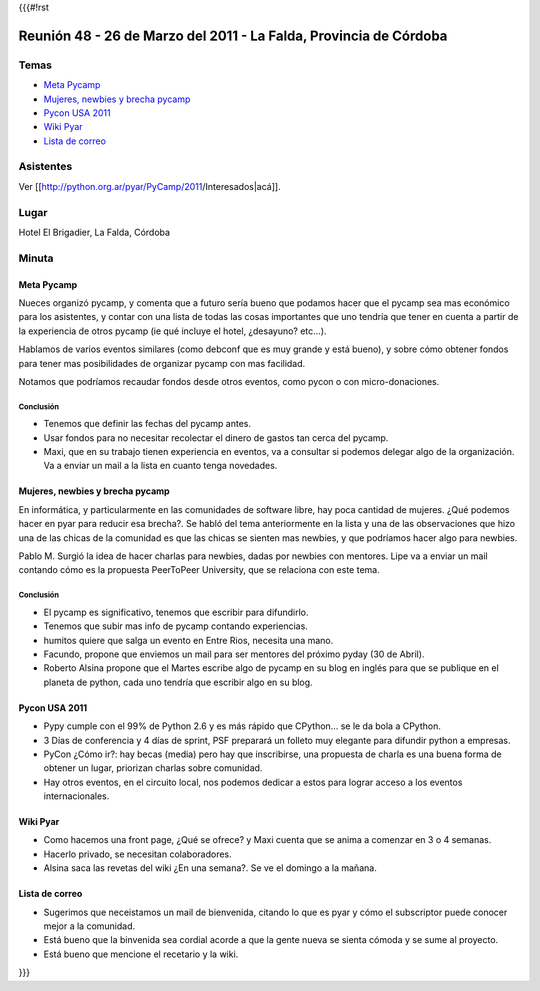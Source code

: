{{{#!rst

==================================================================
Reunión 48 - 26 de Marzo del 2011 - La Falda, Provincia de Córdoba
==================================================================

Temas
=====

* `Meta Pycamp`_
* `Mujeres, newbies y brecha pycamp`_
* `Pycon USA 2011`_
* `Wiki Pyar`_
* `Lista de correo`_

Asistentes
==========

Ver [[http://python.org.ar/pyar/PyCamp/2011/Interesados|acá]].


Lugar
=====

Hotel El Brigadier, La Falda, Córdoba


Minuta
======

Meta Pycamp
-----------

Nueces organizó pycamp, y comenta que a futuro sería bueno
que podamos hacer que el pycamp sea mas económico para los
asistentes, y contar
con una lista de todas las cosas importantes que uno tendría
que tener en cuenta a partir de la experiencia de otros pycamp
(ie qué incluye el hotel, ¿desayuno? etc...).

Hablamos de varios eventos similares (como debconf que es
muy grande y está bueno), y sobre cómo obtener fondos para
tener mas posibilidades de organizar pycamp con mas
facilidad.

Notamos que podríamos recaudar fondos desde otros eventos, como
pycon o con micro-donaciones.

Conclusión
__________

- Tenemos que definir las fechas del pycamp antes.
- Usar fondos para no necesitar recolectar el dinero de gastos tan cerca del pycamp.
- Maxi, que en su trabajo tienen experiencia en eventos, va a consultar si podemos delegar algo de la organización. Va a enviar un mail a la lista en cuanto tenga novedades.



Mujeres, newbies y brecha pycamp
--------------------------------

En informática, y particularmente en las comunidades de software libre, hay
poca cantidad de mujeres. ¿Qué podemos hacer en pyar para reducir esa
brecha?. Se habló del tema anteriormente en la lista y una de las
observaciones que hizo una de las chicas de la comunidad es que las chicas
se sienten mas newbies, y que podríamos hacer algo para newbies.

Pablo M. Surgió la idea de hacer charlas para newbies, dadas por newbies con
mentores. Lipe va a enviar un mail contando cómo es la propuesta
PeerToPeer University, que se relaciona con este tema.


Conclusión
__________

- El pycamp es significativo, tenemos que escribir para difundirlo.
- Tenemos que subir mas info de pycamp contando experiencias.
- humitos quiere que salga un evento en Entre Rios, necesita una mano.
- Facundo, propone que enviemos un mail para ser mentores del próximo pyday (30 de Abril).
- Roberto Alsina propone que el Martes escribe algo de pycamp en su blog en inglés para que se publique en el planeta de python, cada uno tendría que escribir algo en su blog.


Pycon USA 2011
--------------
- Pypy cumple con el 99% de Python 2.6 y es más rápido que CPython... se le da bola a CPython.
- 3 Días de conferencia y 4 días de sprint, PSF preparará un folleto muy elegante para difundir python a empresas.
- PyCon ¿Cómo ir?: hay becas (media) pero hay que inscribirse, una propuesta de charla es una buena forma de obtener un lugar, priorizan charlas sobre comunidad.
- Hay otros eventos, en el circuito local, nos podemos dedicar a estos para lograr acceso a los eventos internacionales.


Wiki Pyar
---------
- Como hacemos una front page, ¿Qué se ofrece? y Maxi cuenta que se anima a comenzar en 3 o 4 semanas.
- Hacerlo privado, se necesitan colaboradores.
- Alsina saca las revetas del wiki ¿En una semana?. Se ve el domingo a la mañana.


Lista de correo
---------------
- Sugerimos que neceistamos un mail de bienvenida, citando lo que es pyar y cómo el subscriptor puede conocer mejor a la comunidad.
- Está bueno que la binvenida sea cordial acorde a que la gente nueva se sienta cómoda y se sume al proyecto.
- Está bueno que mencione el recetario y la wiki.

}}}
